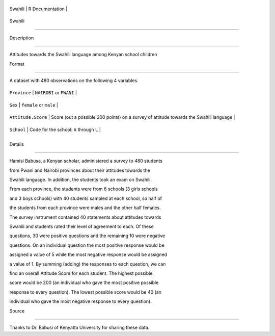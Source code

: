 +-----------+-------------------+
| Swahili   | R Documentation   |
+-----------+-------------------+

Swahili
-------

Description
~~~~~~~~~~~

Attitudes towards the Swahili language among Kenyan school children

Format
~~~~~~

A dataset with 480 observations on the following 4 variables.

+----------------------+------------------------------------------------------------------------------------------+
| ``Province``         | ``NAIROBI`` or ``PWANI``                                                                 |
+----------------------+------------------------------------------------------------------------------------------+
| ``Sex``              | ``female`` or ``male``                                                                   |
+----------------------+------------------------------------------------------------------------------------------+
| ``Attitude.Score``   | Score (out a possible 200 points) on a survey of attitude towards the Swahili language   |
+----------------------+------------------------------------------------------------------------------------------+
| ``School``           | Code for the school: ``A`` through ``L``                                                 |
+----------------------+------------------------------------------------------------------------------------------+
+----------------------+------------------------------------------------------------------------------------------+

Details
~~~~~~~

Hamisi Babusa, a Kenyan scholar, administered a survey to 480 students
from Pwani and Nairobi provinces about their attitudes towards the
Swahili language. In addition, the students took an exam on Swahili.
From each province, the students were from 6 schools (3 girls schools
and 3 boys schools) with 40 students sampled at each school, so half of
the students from each province were males and the other half females.
The survey instrument contained 40 statements about attitudes towards
Swahili and students rated their level of agreement to each. Of these
questions, 30 were positive questions and the remaining 10 were negative
questions. On an individual question the most positive response would be
assigned a value of 5 while the most negative response would be assigned
a value of 1. By summing (adding) the responses to each question, we can
find an overall Attitude Score for each student. The highest possible
score would be 200 (an individual who gave the most positive possible
response to every question). The lowest possible score would be 40 (an
individual who gave the most negative response to every question).

Source
~~~~~~

Thanks to Dr. Babusi of Kenyatta University for sharing these data.
